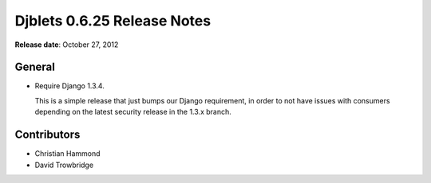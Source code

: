 ============================
Djblets 0.6.25 Release Notes
============================

**Release date**: October 27, 2012


General
=======

* Require Django 1.3.4.

  This is a simple release that just bumps our Django requirement,
  in order to not have issues with consumers depending on the
  latest security release in the 1.3.x branch.


Contributors
============

* Christian Hammond
* David Trowbridge

